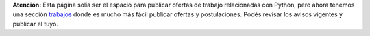 .. class:: alert alert-warning

**Atención:** Esta página solía ser el espacio para publicar ofertas de trabajo relacionadas con Python,
pero ahora tenemos una sección `trabajos`_ donde es mucho más fácil publicar ofertas y postulaciones.
Podés revisar los avisos vigentes y publicar el tuyo.

.. _trabajos: http://www.python.org.ar/trabajo/

